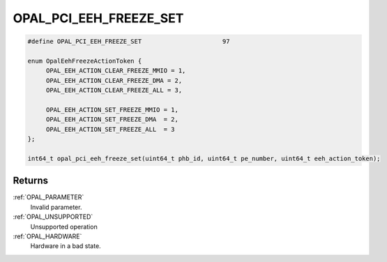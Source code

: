 .. _OPAL_PCI_EEH_FREEZE_SET:

OPAL_PCI_EEH_FREEZE_SET
=======================

.. code-block:: c

   #define OPAL_PCI_EEH_FREEZE_SET			97

   enum OpalEehFreezeActionToken {
	OPAL_EEH_ACTION_CLEAR_FREEZE_MMIO = 1,
	OPAL_EEH_ACTION_CLEAR_FREEZE_DMA = 2,
	OPAL_EEH_ACTION_CLEAR_FREEZE_ALL = 3,

	OPAL_EEH_ACTION_SET_FREEZE_MMIO = 1,
	OPAL_EEH_ACTION_SET_FREEZE_DMA  = 2,
	OPAL_EEH_ACTION_SET_FREEZE_ALL  = 3
   };

   int64_t opal_pci_eeh_freeze_set(uint64_t phb_id, uint64_t pe_number, uint64_t eeh_action_token);

Returns
-------
:ref:`OPAL_PARAMETER`
     Invalid parameter.
:ref:`OPAL_UNSUPPORTED`
     Unsupported operation
:ref:`OPAL_HARDWARE`
     Hardware in a bad state.
